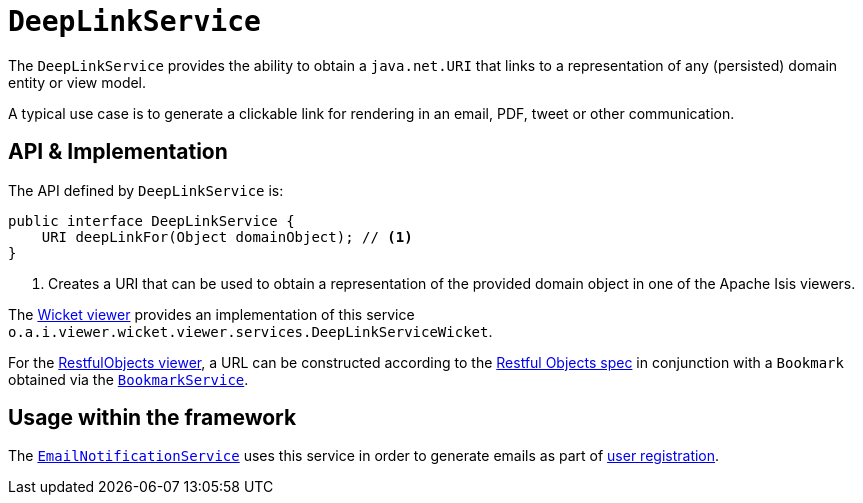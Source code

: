 [[DeepLinkService]]
= `DeepLinkService`
:Notice: Licensed to the Apache Software Foundation (ASF) under one or more contributor license agreements. See the NOTICE file distributed with this work for additional information regarding copyright ownership. The ASF licenses this file to you under the Apache License, Version 2.0 (the "License"); you may not use this file except in compliance with the License. You may obtain a copy of the License at. http://www.apache.org/licenses/LICENSE-2.0 . Unless required by applicable law or agreed to in writing, software distributed under the License is distributed on an "AS IS" BASIS, WITHOUT WARRANTIES OR  CONDITIONS OF ANY KIND, either express or implied. See the License for the specific language governing permissions and limitations under the License.
:page-partial:



The `DeepLinkService` provides the ability to obtain a `java.net.URI` that links to a representation of any (persisted) domain entity or view model.

A typical use case is to generate a clickable link for rendering in an email, PDF, tweet or other communication.



== API & Implementation

The API defined by `DeepLinkService` is:

[source,java]
----
public interface DeepLinkService {
    URI deepLinkFor(Object domainObject); // <1>
}
----
<1> Creates a URI that can be used to obtain a representation of the provided domain object in one of the Apache Isis viewers.

The xref:vw:ROOT:about.adoc[Wicket viewer] provides an implementation of this service `o.a.i.viewer.wicket.viewer.services.DeepLinkServiceWicket`.

For the xref:vro:ROOT:about.adoc[RestfulObjects viewer], a URL can be constructed according to the link:http://www.restfulobjects.org[Restful Objects spec] in conjunction with a `Bookmark` obtained via the xref:refguide:applib-svc:BookmarkService.adoc[`BookmarkService`].



== Usage within the framework

The xref:refguide:applib-svc:EmailNotificationService.adoc[`EmailNotificationService`] uses this service in order to generate emails as part of xref:vw:ROOT:features.adoc#user-registration[user registration].




